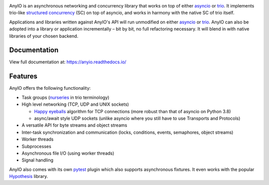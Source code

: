 .. image:: https://github.com/agronholm/anyio/workflows/Python%20codeqa/test/badge.svg?branch=master
  :target: https://github.com/agronholm/anyio/actions?query=workflow%3A%22Python+codeqa%2Ftest%22+branch%3Amaster
  :alt: Build Status
.. image:: https://coveralls.io/repos/github/agronholm/anyio/badge.svg?branch=master
  :target: https://coveralls.io/github/agronholm/anyio?branch=master
  :alt: Code Coverage
.. image:: https://readthedocs.org/projects/anyio/badge/?version=latest
  :target: https://anyio.readthedocs.io/en/latest/?badge=latest
  :alt: Documentation
.. image:: https://badges.gitter.im/gitterHQ/gitter.svg
  :target: https://gitter.im/python-trio/AnyIO
  :alt: Gitter chat

AnyIO is an asynchronous networking and concurrency library that works on top of either asyncio_ or
trio_. It implements trio-like `structured concurrency`_ (SC) on top of asyncio, and works in harmony
with the native SC of trio itself.

Applications and libraries written against AnyIO's API will run unmodified on either asyncio_ or
trio_. AnyIO can also be adopted into a library or application incrementally – bit by bit, no full
refactoring necessary. It will blend in with native libraries of your chosen backend.

Documentation
-------------

View full documentation at: https://anyio.readthedocs.io/

Features
--------

AnyIO offers the following functionality:

* Task groups (nurseries_ in trio terminology)
* High level networking (TCP, UDP and UNIX sockets)

  * `Happy eyeballs`_ algorithm for TCP connections (more robust than that of asyncio on Python
    3.8)
  * async/await style UDP sockets (unlike asyncio where you still have to use Transports and
    Protocols)

* A versatile API for byte streams and object streams
* Inter-task synchronization and communication (locks, conditions, events, semaphores, object
  streams)
* Worker threads
* Subprocesses
* Asynchronous file I/O (using worker threads)
* Signal handling

AnyIO also comes with its own pytest_ plugin which also supports asynchronous fixtures.
It even works with the popular Hypothesis_ library.

.. _asyncio: https://docs.python.org/3/library/asyncio.html
.. _trio: https://github.com/python-trio/trio
.. _structured concurrency: https://en.wikipedia.org/wiki/Structured_concurrency
.. _nurseries: https://trio.readthedocs.io/en/stable/reference-core.html#nurseries-and-spawning
.. _Happy eyeballs: https://en.wikipedia.org/wiki/Happy_Eyeballs
.. _pytest: https://docs.pytest.org/en/latest/
.. _Hypothesis: https://hypothesis.works/
